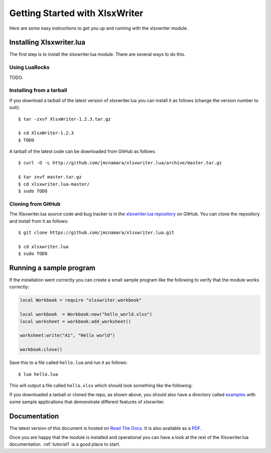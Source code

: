 .. _getting_started:

Getting Started with XlsxWriter
===============================

Here are some easy instructions to get you up and running with the xlsxwriter
module.


Installing Xlsxwriter.lua
-------------------------

The first step is to install the xlsxwriter.lua module. There are several ways to
do this.

Using LuaRocks
**************

TODO.


Installing from a tarball
*************************

If you download a tarball of the latest version of xlsxwriter.lua you can install
it as follows (change the version number to suit)::

    $ tar -zxvf XlsxWriter-1.2.3.tar.gz

    $ cd XlsxWriter-1.2.3
    $ TODO

A tarball of the latest code can be downloaded from GitHub as follows::

    $ curl -O -L http://github.com/jmcnamara/xlsxwriter.lua/archive/master.tar.gz

    $ tar zxvf master.tar.gz
    $ cd xlsxwriter.lua-master/
    $ sudo TODO


Cloning from GitHub
*******************

The Xlsxwriter.lua source code and bug tracker is in the
`xlsxwriter.lua repository <http://github.com/jmcnamara/xlsxwriter.lua>`_ on GitHub.
You can clone the repository and install from it as follows::

    $ git clone https://github.com/jmcnamara/xlsxwriter.lua.git

    $ cd xlsxwriter.lua
    $ sudo TODO


Running a sample program
------------------------

If the installation went correctly you can create a small sample program like
the following to verify that the module works correctly:

.. code-block:: lua

    local Workbook = require "xlsxwriter.workbook"
    
    local workbook  = Workbook:new("hello_world.xlsx")
    local worksheet = workbook:add_worksheet()
    
    worksheet:write("A1", "Hello world")
    
    workbook:close()
    
Save this to a file called ``hello.lua`` and run it as follows::

    $ lua hello.lua

This will output a file called ``hello.xlsx`` which should look something like
the following:

.. image:: _images/hello01.png

If you downloaded a tarball or cloned the repo, as shown above, you should also
have a directory called
`examples <https://github.com/jmcnamara/xlsxwriter.lua/tree/master/examples>`_
with some sample applications that demonstrate different features of
xlsxwriter.


Documentation
-------------

The latest version of this document is hosted on
`Read The Docs <http://xlsxwriterlua.readthedocs.org>`_. It is also
available as a
`PDF <https://github.com/jmcnamara/XlsxWriter/raw/master/docs/xlsxwriter_lua.pdf>`_.

Once you are happy that the module is installed and operational you can have a
look at the rest of the Xlsxwriter.lua documentation. :ref:`tutorial1` is a good
place to start.









